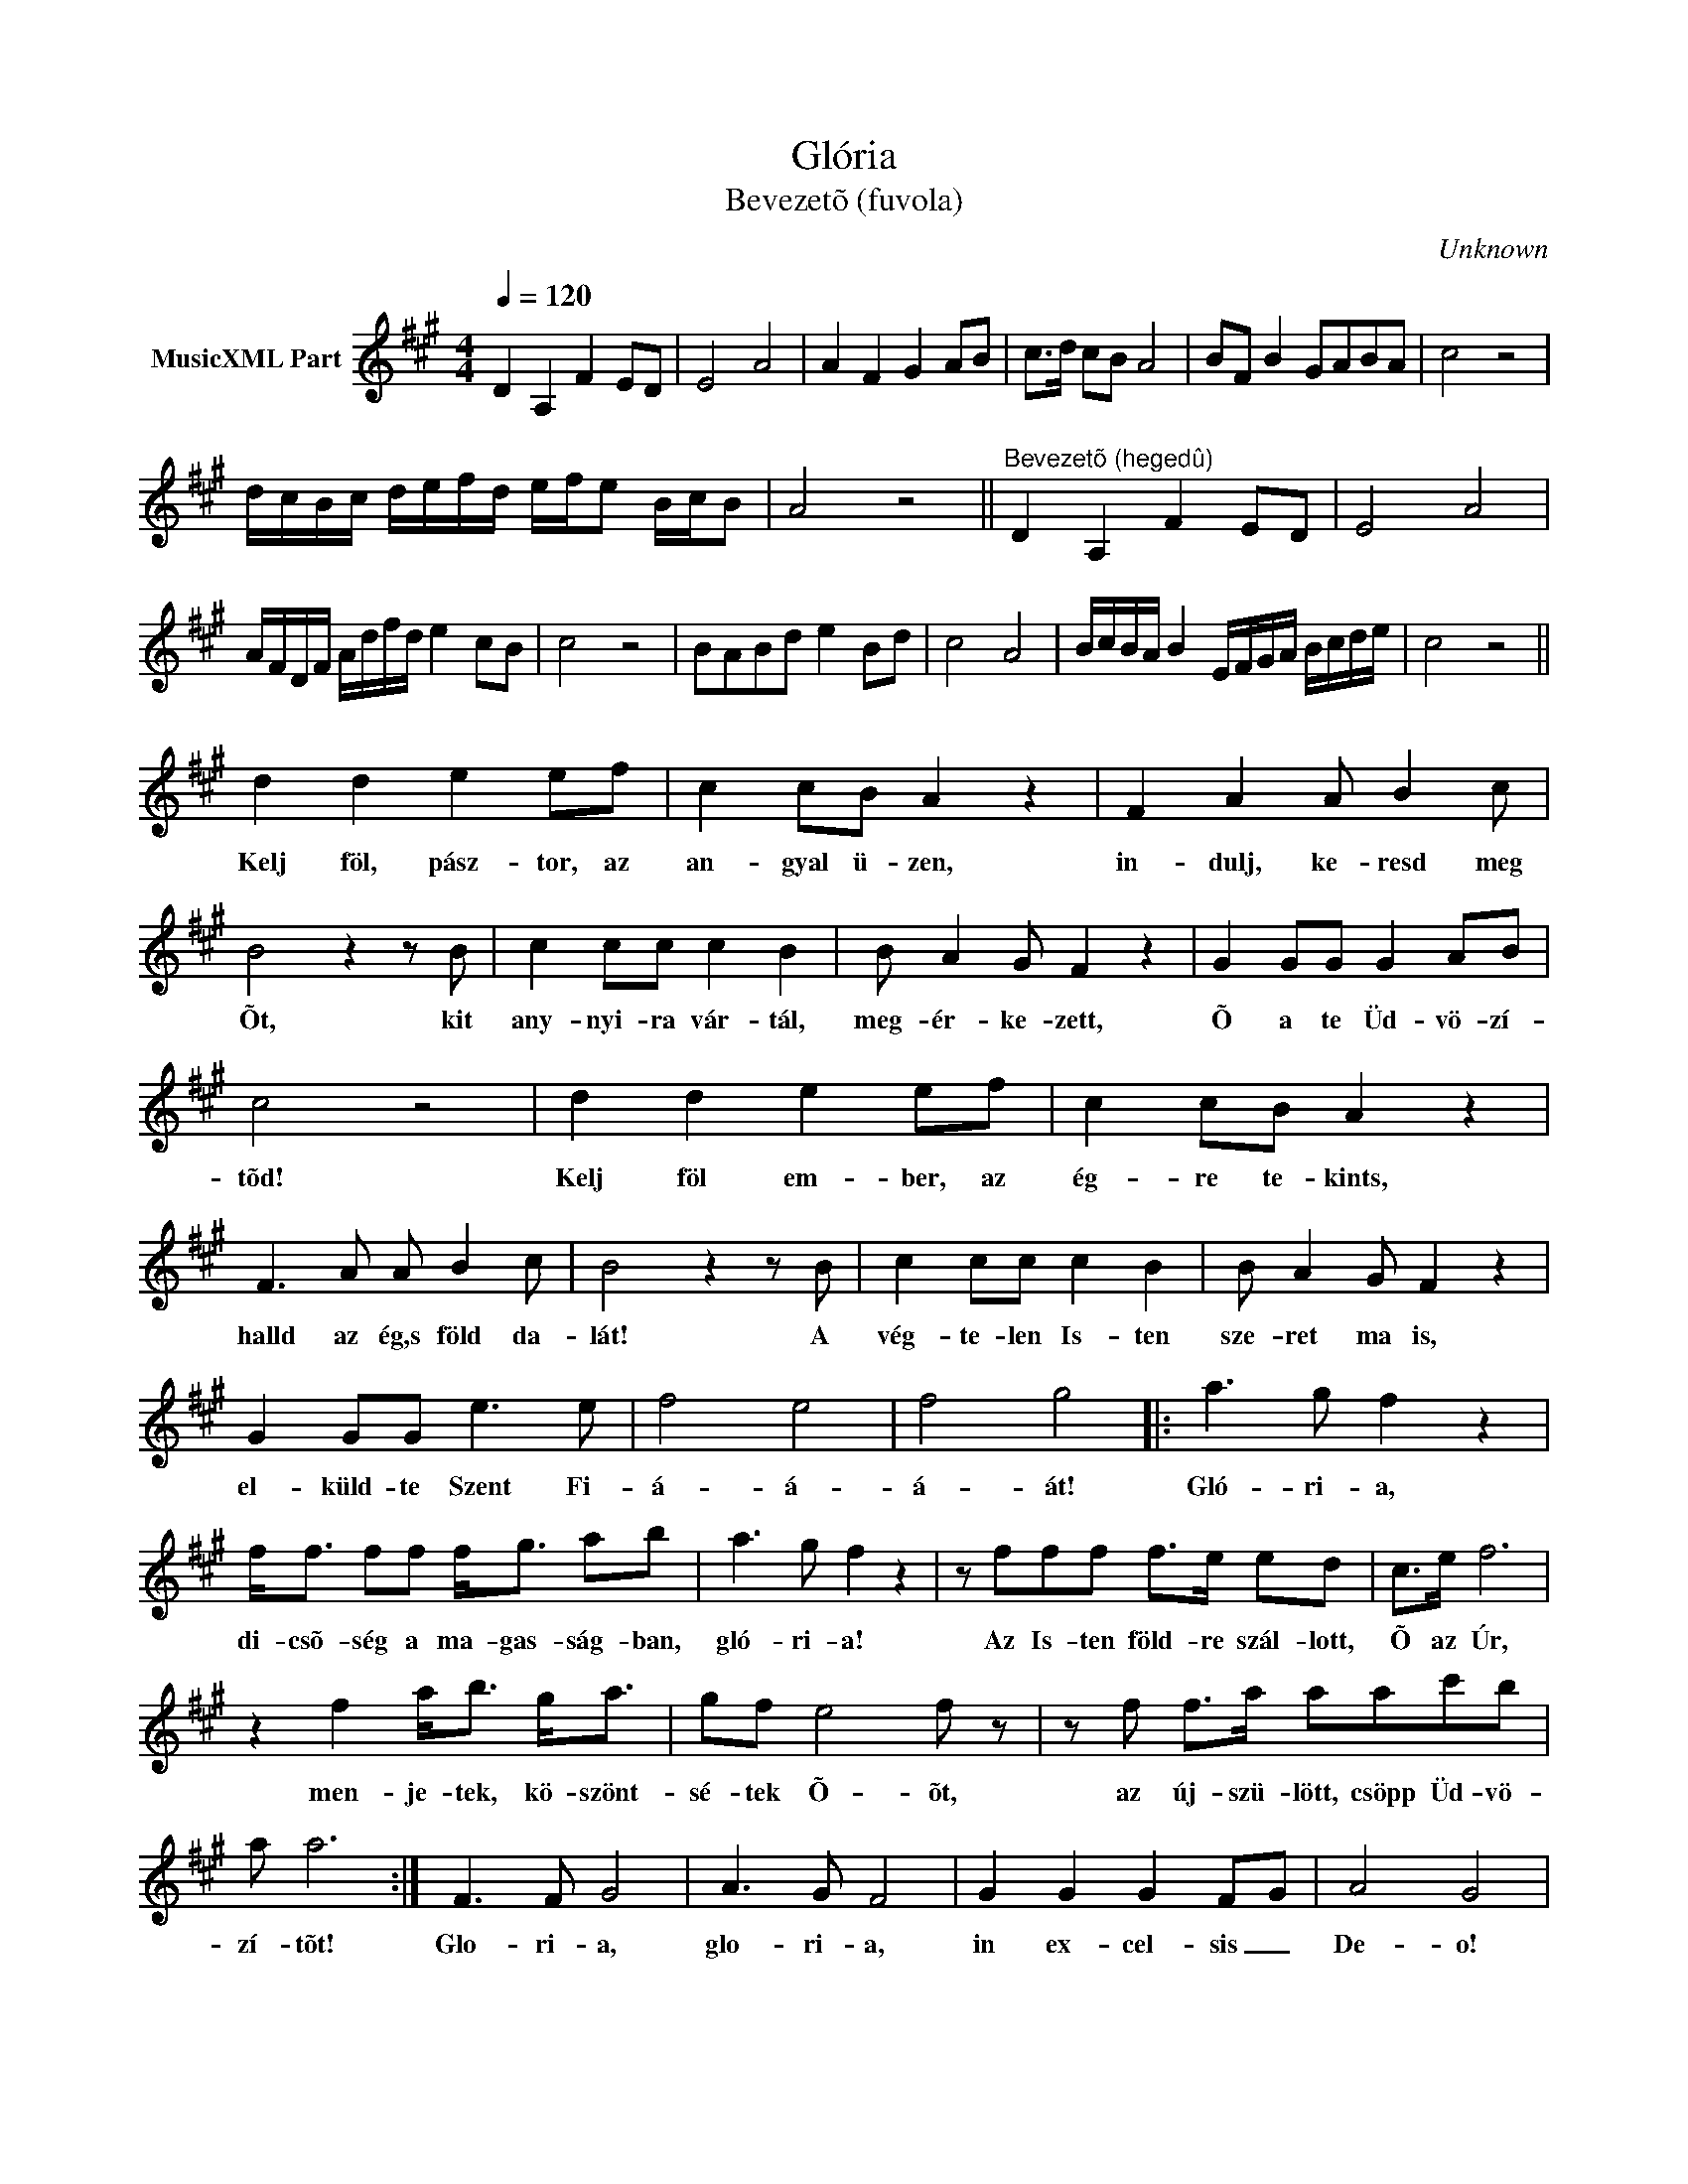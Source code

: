 X:1
T:Glória
T: 
T:Bevezetõ (fuvola)
C:Unknown
Z:Public Domain
L:1/8
Q:1/4=120
M:4/4
K:A
V:1 treble nm="MusicXML Part"
%%MIDI program 0
V:1
 D2 A,2 F2 ED | E4 A4 | A2 F2 G2 AB | c>d cB A4 | BF B2 GABA | c4 z4 | %6
w: ||||||
 d/c/B/c/ d/e/f/d/ e/f/e B/c/B | A4 z4 ||"^Bevezetõ (hegedû)" D2 A,2 F2 ED | E4 A4 | %10
w: ||||
 A/F/D/F/ A/d/f/d/ e2 cB | c4 z4 | BABd e2 Bd | c4 A4 | B/c/B/A/ B2 E/F/G/A/ B/c/d/e/ | c4 z4 || %16
w: ||||||
 d2 d2 e2 ef | c2 cB A2 z2 | F2 A2 A B2 c | B4 z2 z B | c2 cc c2 B2 | B A2 G F2 z2 | G2 GG G2 AB | %23
w: Kelj föl, pász- tor, az|an- gyal ü- zen,|in- dulj, ke- resd meg|Õt, kit|any- nyi- ra vár- tál,|meg- ér- ke- zett,|Õ a te Üd- vö- zí-|
 c4 z4 | d2 d2 e2 ef | c2 cB A2 z2 | F3 A A B2 c | B4 z2 z B | c2 cc c2 B2 | B A2 G F2 z2 | %30
w: tõd!|Kelj föl em- ber, az|ég- re te- kints,|halld az ég,s föld da-|lát! A|vég- te- len Is- ten|sze- ret ma is,|
 G2 GG e3 e | f4- e4- | f4- g4 |: a3 g f2 z2 | f<f ff f<g ab | a3 g f2 z2 | z fff f>e ed | c>e f6 | %38
w: el- küld- te Szent Fi-|á- á-|á- át!|Gló- ri- a,|di- csõ- ség a ma- gas- ság- ban,|gló- ri- a!|Az Is- ten föld- re szál- lott,|Õ az Úr,|
 z2 f2 a<b g<a | gf e4- f z | z f f>a aac'b | a a6 :| F3 F G4 | A3 G F4 | G2 G2 G2 F-G | A4 G4 | %46
w: men- je- tek, kö- szönt-|sé- tek Õ- õt,|az új- szü- lött, csöpp Üd- vö-|zí- tõt!|Glo- ri- a,|glo- ri- a,|in ex- cel- sis _|De- o!|
 F3 F G4 | A3 G F4 | F2 F2 G3- A | A4 z4 ||"^Fuvola" F4 G2 cB | A>B AG F4 | G6 FG | G3 B/A/ G4 | %54
w: Glo- ri- a,|glo- ri- a,|al- le- lu- *|ja!|||||
 F4 G2 AB | cBAG AGFE | F4 G3- A | A4 z4 |] %58
w: ||||

